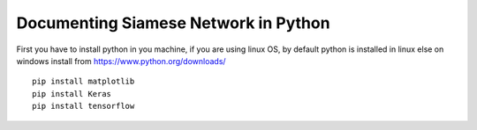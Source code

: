 
.. _documenting:

=====================================
Documenting Siamese Network in Python
=====================================

First you have to install python in you machine, 
if you are using linux OS, by default python is installed in linux
else on windows install from https://www.python.org/downloads/
::
    pip install matplotlib
    pip install Keras
    pip install tensorflow
